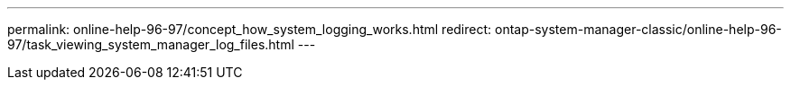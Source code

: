 ---
permalink: online-help-96-97/concept_how_system_logging_works.html
redirect: ontap-system-manager-classic/online-help-96-97/task_viewing_system_manager_log_files.html
---
